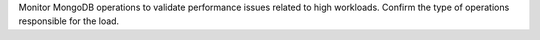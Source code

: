 Monitor MongoDB operations to validate performance issues related to 
high workloads. Confirm the type of operations responsible for the load.